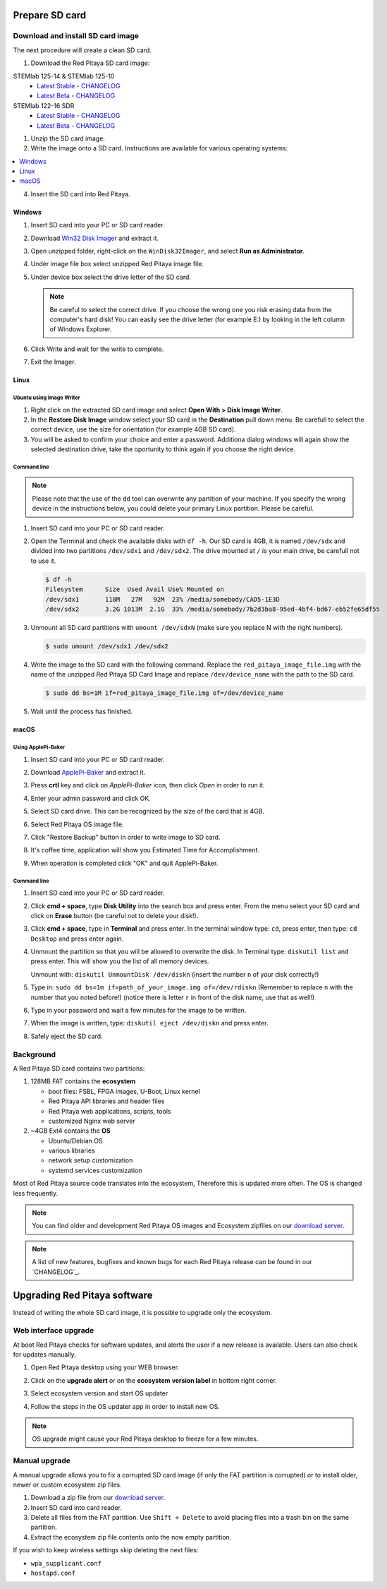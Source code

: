.. _prepareSD:

###############
Prepare SD card
###############

**********************************
Download and install SD card image
**********************************

The next procedure will create a clean SD card.

#. Download the Red Pitaya SD card image:

STEMlab 125-14 & STEMlab 125-10
   - `Latest Stable <http://downloads.redpitaya.com/downloads/STEMlab-125-1x/red_pitaya_OS-stable.img.zip>`_  - `CHANGELOG <https://github.com/RedPitaya/RedPitaya/blob/master/CHANGELOG.md>`_
   - `Latest Beta <http://downloads.redpitaya.com/downloads/STEMlab-125-1x/red_pitaya_OS-beta.img.zip>`_  - `CHANGELOG <https://github.com/RedPitaya/RedPitaya/blob/master/CHANGELOG.md>`_

STEMlab 122-16 SDR
   - `Latest Stable <http://downloads.redpitaya.com/downloads/STEMlab-122-16/red_pitaya_OS-stable.img.zip>`_  - `CHANGELOG <https://github.com/RedPitaya/RedPitaya/blob/master/CHANGELOG_Z20.md>`_
   - `Latest Beta <http://downloads.redpitaya.com/downloads/STEMlab-122-16/red_pitaya_OS-beta.img.zip>`_  - `CHANGELOG <https://github.com/RedPitaya/RedPitaya/blob/master/CHANGELOG_Z20.md>`_

..    - `Beta (including STEMlab SDR transceiver app) <http://downloads.redpitaya.com/downloads/redpitaya_ubuntu_15-44-45_21-jul-2017.img.zip>`_.

.. image:: microSDcard-RP.png
    :width: 10%

#. Unzip the SD card image.

#. Write the image onto a SD card. Instructions are available for various operating systems:

.. contents::
    :local:
    :backlinks: none
    :depth: 1

4. Insert the SD card into Red Pitaya.

   .. image:: pitaya-quick-start-insert-sd-card.png


=======
Windows
=======

#. Insert SD card into your PC or SD card reader.

   .. image:: SDcard_insert.jpg

#. Download `Win32 Disk Imager <https://sourceforge.net/projects/win32diskimager/>`_ and extract it.

   .. image:: SDcard_Win_Win32DiskImager.png

#. Open unzipped folder, right-click on the ``WinDisk32Imager``, and select **Run as Administrator**.

   .. image:: SDcard_Win_RunAsAdmin.png

#. Under image file box select unzipped Red Pitaya image file.

   .. image:: SDcard_Win_SelectImg.png

#. Under device box select the drive letter of the SD card.

   .. image:: SDcard_Win_SelectDrive.png

   .. note::

      Be careful to select the correct drive.
      If you choose the wrong one you risk erasing data
      from the computer's hard disk!
      You can easily see the drive letter (for example E:)
      by looking in the left column of Windows Explorer.

   .. image:: SDcard_Win_DriveLetter.png

#. Click Write and wait for the write to complete.

   .. image:: SDcard_Win_Write.png

#. Exit the Imager.

   .. image:: SDcard_Win_Exit.png

=====
Linux
=====

.. _linux_gui:

-------------------------
Ubuntu using Image Writer
-------------------------

#. Right click on the extracted SD card image and select **Open With > Disk Image Writer**.

#. In the **Restore Disk Image** window select your SD card in the **Destination** pull down menu.
   Be carefull to select the correct device, use the size for orientation (for example 4GB SD card).

#. You will be asked to confirm your choice and enter a password.
   Additiona dialog windows will again show the selected destination drive,
   take the oportunity to think again if you choose the right device.


.. _linux_cli:

------------
Command line
------------

.. note::
   Please note that the use of the ``dd`` tool can overwrite any partition of your machine.
   If you specify the wrong device in the instructions below, you could delete your primary Linux partition.
   Please be careful.

#. Insert SD card into your PC or SD card reader.

   .. image:: SDcard_insert.jpg

#. Open the Terminal and check the available disks with ``df -h``.
   Our SD card is 4GB, it is named ``/dev/sdx`` and
   divided into two partitions ``/dev/sdx1`` and ``/dev/sdx2``.
   The drive mounted at ``/`` is your main drive,
   be carefull not to use it.

   .. code-block:: shell-session

      $ df -h
      Filesystem      Size  Used Avail Use% Mounted on
      /dev/sdx1       118M   27M   92M  23% /media/somebody/CAD5-1E3D
      /dev/sdx2       3.2G 1013M  2.1G  33% /media/somebody/7b2d3ba8-95ed-4bf4-bd67-eb52fe65df55

#. Unmount all SD card partitions with ``umount /dev/sdxN``
   (make sure you replace N with the right numbers).

   .. code-block:: shell-session

      $ sudo umount /dev/sdx1 /dev/sdx2

#. Write the image to the SD card with the following command.
   Replace the ``red_pitaya_image_file.img`` with
   the name of the unzipped Red Pitaya SD Card Image
   and replace ``/dev/device_name`` with the path to the SD card.

   .. code-block:: shell-session

      $ sudo dd bs=1M if=red_pitaya_image_file.img of=/dev/device_name

#. Wait until the process has finished.


=====
macOS
=====

.. _macos_gui:

-------------------
Using ApplePi-Baker
-------------------

#. Insert SD card into your PC or SD card reader.

   .. image:: SDcard_insert.jpg

#. Download `ApplePi-Baker <http://www.tweaking4all.com/software/macosx-software/macosx-apple-pi-baker/>`_ and extract it.

   .. image:: SDcard_macOS_ApplePi-Baker.png

#. Press **crtl** key and click on *ApplePi-Baker* icon, then click *Open* in order to run it.

   .. image:: SDcard_macOS_open.png

#. Enter your admin password and click OK.

   .. image:: SDcard_macOS_password.png

#. Select SD card drive. This can be recognized by the size of the card that is 4GB.

   .. image:: SDcard_macOS_ApplePi-Baker_drive.png

#. Select Red Pitaya OS image file.

   .. image:: SDcard_macOS_ApplePi-Baker_image.png

#. Click "Restore Backup" button in order to write image to SD card.

   .. image:: SDcard_macOS_ApplePi-Baker_restore.png

#. It's coffee time, application will show you Estimated Time for Accomplishment.

   .. image:: SDcard_macOS_ApplePi-Baker_wait.png

#. When operation is completed click "OK" and quit ApplePi-Baker.

   .. image:: SDcard_macOS_ApplePi-Baker_quit.png


.. _macos_cli:

------------
Command line
------------

#. Insert SD card into your PC or SD card reader.

   .. image:: SDcard_insert.jpg

#. Click **cmd + space**, type **Disk Utility** into the search box and press enter.
   From the menu select your SD card and click on **Erase** button (be careful not to delete your disk!).

   .. image:: SDcard_macOS_DiskUtility.png

#. Click **cmd + space**, type in **Terminal** and press enter.
   In the terminal window type: ``cd``, press enter,
   then type: ``cd Desktop`` and press enter again.

#. Unmount the partition so that you will be allowed to overwrite the disk.
   In Terminal type: ``diskutil list`` and press enter.
   This will show you the list of all memory devices.

   .. image:: Screen-Shot-2015-08-07-at-16.59.50.png

   Unmount with: ``diskutil UnmountDisk /dev/diskn``
   (insert the number ``n`` of your disk correctly!)

   .. image:: Screen-Shot-2015-08-07-at-17.14.34.png

#. Type in: ``sudo dd bs=1m if=path_of_your_image.img of=/dev/rdiskn``
   (Remember to replace ``n`` with the number that you noted before!)
   (notice there is letter ``r`` in front of the disk name, use that as well!)

   .. image:: Screen-Shot-2015-08-07-at-17.14.45.png

#. Type in your password and wait a few minutes for the image to be written.

#. When the image is written, type: ``diskutil eject /dev/diskn`` and press enter.

#. Safely eject the SD card.

**********
Background
**********

A Red Pitaya SD card contains two partitions:

1. 128MB FAT contains the **ecosystem**

   * boot files: FSBL, FPGA images, U-Boot, Linux kernel
   * Red Pitaya API libraries and header files
   * Red Pitaya web applications, scripts, tools
   * customized Nginx web server

2. ~4GB Ext4 contains the **OS**

   * Ubuntu/Debian OS
   * various libraries
   * network setup customization
   * systemd services customization

Most of Red Pitaya source code translates into the ecosystem,
Therefore this is updated more often.
The OS is changed less frequently.

.. note::

   You can find older and development Red Pitaya OS images and Ecosystem zipfiles
   on our `download server <http://downloads.redpitaya.com/downloads/>`_.

.. note::

   A list of new features, bugfixes and known bugs for each Red Pitaya release
   can be found in our `CHANGELOG`_.


#############################
Upgrading Red Pitaya software
#############################

Instead of writing the whole SD card image,
it is possible to upgrade only the ecosystem.

*********************
Web interface upgrade
*********************

At boot Red Pitaya checks for software updates,
and alerts the user if a new release is available.
Users can also check for updates manually.

#. Open Red Pitaya desktop using your WEB browser.

#. Click on the **upgrade alert** or on the **ecosystem version label** in bottom right corner.

   .. image:: SDcard_upgrade_desktop.png

#. Select ecosystem version and start OS updater

   .. image:: SDcard_update_manager.png

#. Follow the steps in the OS updater app in order to install new OS.

.. note::

   OS upgrade might cause your Red Pitaya desktop to freeze for a few minutes.

**************
Manual upgrade
**************

A manual upgrade allows you to fix a corrupted SD card image
(if only the FAT partition is corrupted) or to install
older, newer or custom ecosystem zip files.

#. Download a zip file from our `download server <http://downloads.redpitaya.com/downloads/>`_.

#. Insert SD card into card reader.

#. Delete all files from the FAT partition.
   Use ``Shift + Delete`` to avoid placing files
   into a trash bin on the same partition.

#. Extract the ecosystem zip file contents onto the now empty partition.

If you wish to keep wireless settings skip deleting the next files:

* ``wpa_supplicant.conf``
* ``hostapd.conf``
